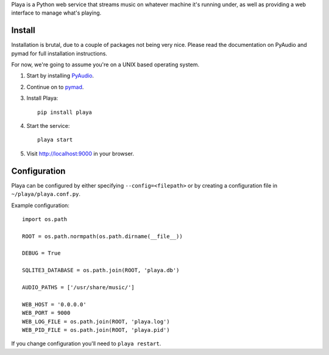 Playa is a Python web service that streams music on whatever machine it's running under, as well as providing a web interface to manage what's playing.

Install
=======

Installation is brutal, due to a couple of packages not being very nice. Please read the documentation on PyAudio and pymad for full installation instructions.

For now, we're going to assume you're on a UNIX based operating system.

1. Start by installing `PyAudio <http://people.csail.mit.edu/hubert/pyaudio/>`_.

2. Continue on to `pymad <http://spacepants.org/src/pymad/>`_.

3. Install Playa::

    pip install playa

4. Start the service::

    playa start

5. Visit http://localhost:9000 in your browser.

Configuration
=============

Playa can be configured by either specifying ``--config=<filepath>`` or by creating a configuration file in ``~/playa/playa.conf.py``.

Example configuration::

    import os.path
    
    ROOT = os.path.normpath(os.path.dirname(__file__))

    DEBUG = True

    SQLITE3_DATABASE = os.path.join(ROOT, 'playa.db')

    AUDIO_PATHS = ['/usr/share/music/']

    WEB_HOST = '0.0.0.0'
    WEB_PORT = 9000
    WEB_LOG_FILE = os.path.join(ROOT, 'playa.log')
    WEB_PID_FILE = os.path.join(ROOT, 'playa.pid')

If you change configuration you'll need to ``playa restart``.